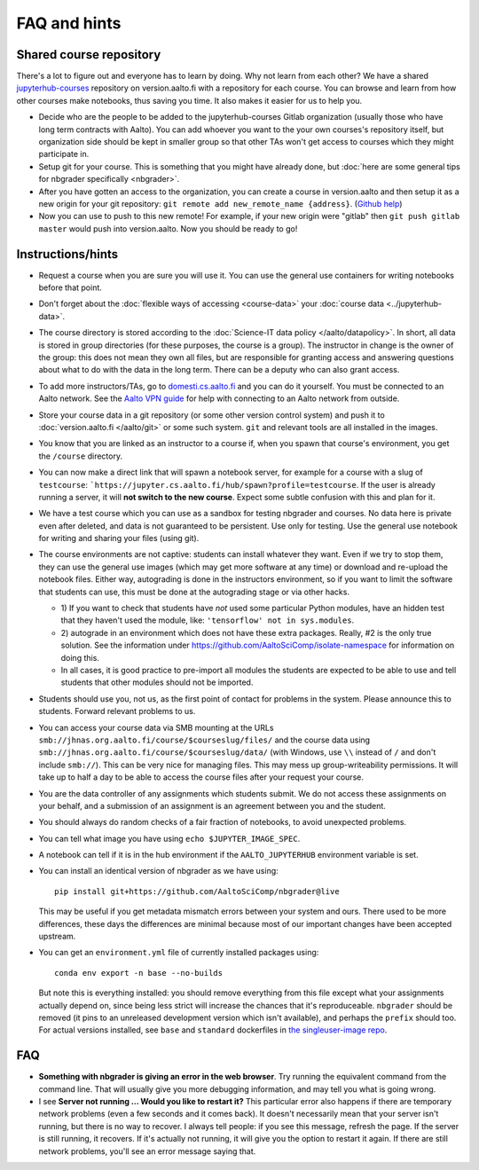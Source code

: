 FAQ and hints
=============

.. _jupyterhub-courses-repo:

Shared course repository
------------------------

There's a lot to figure out and everyone has to learn by doing.  Why
not learn from each other?  We have a shared `jupyterhub-courses
<https://version.aalto.fi/gitlab/jupyterhub-courses>`__ repository on
version.aalto.fi with a repository for each course.  You can browse
and learn from how other courses make notebooks, thus saving you time.
It also makes it easier for us to help you.

- Decide who are the people to be added to the jupyterhub-courses
  Gitlab organization (usually those who have long term contracts with
  Aalto). You can add whoever you want to the your own courses's
  repository itself, but organization side should be kept in smaller
  group so that other TAs won't get access to courses which they might
  participate in.

- Setup git for your course. This is something that you might have
  already done, but :doc:`here are some general tips for nbgrader
  specifically <nbgrader>`.

- After you have gotten an access to the organization, you can create
  a course in version.aalto and then setup it as a new origin for your
  git repository: ``git remote add new_remote_name
  {address}``. (`Github help
  <https://help.github.com/en/github/using-git/adding-a-remote>`__)

- Now you can use to push to this new remote! For example, if your new
  origin were "gitlab" then ``git push gitlab master`` would push into
  version.aalto. Now you should be ready to go!

Instructions/hints
------------------

- Request a course when you are sure you will use it.  You can use the
  general use containers for writing notebooks before that point.

- Don't forget about the :doc:`flexible ways of accessing
  <course-data>` your :doc:`course data <../jupyterhub-data>`.

- The course directory is stored according to the :doc:`Science-IT
  data policy </aalto/datapolicy>`.  In short, all data is stored in group
  directories (for these purposes, the course is a group).  The
  instructor in change is the owner of the group: this does not mean
  they own all files, but are responsible for granting access and
  answering questions about what to do with the data in the long
  term.  There can be a deputy who can also grant access.

- To add more instructors/TAs, go to `domesti.cs.aalto.fi
  <https://domesti.cs.aalto.fi>`_ and you can do it yourself.  You
  must be connected to an Aalto network.  See the `Aalto VPN guide
  <https://www.aalto.fi/en/services/establishing-a-remote-connection-vpn-to-an-aalto-network>`_
  for help with connecting to an Aalto network from outside.

- Store your course data in a git repository (or some other version
  control system) and push it to :doc:`version.aalto.fi </aalto/git>`
  or some such system.  ``git`` and relevant tools are all installed
  in the images.

- You know that you are linked as an instructor to a course if, when
  you spawn that course's environment, you get the ``/course``
  directory.

- You can now make a direct link that will spawn a notebook server,
  for example for a course with a slug of ``testcourse``:
  ```https://jupyter.cs.aalto.fi/hub/spawn?profile=testcourse``.  If
  the user is already running a server, it will **not switch to the
  new course**.  Expect some subtle confusion with this and plan for
  it.

- We have a test course which you can use as a sandbox for testing
  nbgrader and courses.  No data here is private even after deleted,
  and data is not guaranteed to be persistent.  Use only for testing.
  Use the general use notebook for writing and sharing your files
  (using git).

- The course environments are not captive: students can install
  whatever they want.  Even if we try to stop them, they can use the
  general use images (which may get more software at any time) or
  download and re-upload the notebook files.  Either way, autograding
  is done in the instructors environment, so if you want to limit the
  software that students can use, this must be done at the autograding
  stage or via other hacks.

  - 1) If you want to check that students have *not* used some particular
    Python modules, have an hidden test that they haven't used the
    module, like: ``'tensorflow' not in sys.modules``.

  - 2) autograde in an environment which does not have these extra
    packages.  Really, #2 is the only true solution.  See the
    information under
    https://github.com/AaltoSciComp/isolate-namespace for
    information on doing this.

  - In all cases, it is good practice to pre-import all modules the
    students are expected to be able to use and tell students that
    other modules should not be imported.

- Students should use you, not us, as the first point of contact for
  problems in the system.  Please announce this to students.  Forward
  relevant problems to us.

- You can access your course data via SMB mounting at the URLs
  ``smb://jhnas.org.aalto.fi/course/$courseslug/files/`` and the course data
  using ``smb://jhnas.org.aalto.fi/course/$courseslug/data/``
  (with Windows, use ``\\`` instead of ``/`` and don't include
  ``smb://``).  This can be very nice for managing files.  This may
  mess up group-writeability permissions.  It will take up to half a
  day to be able to access the course files after your request your
  course.

- You are the data controller of any assignments which students
  submit.  We do not access these assignments on your behalf, and a
  submission of an assignment is an agreement between you and the
  student.

- You should always do random checks of a fair fraction of notebooks,
  to avoid unexpected problems.

- You can tell what image you have using ``echo $JUPYTER_IMAGE_SPEC``.

- A notebook can tell if it is in the hub environment if the
  ``AALTO_JUPYTERHUB`` environment variable is set.

- You can install an identical version of nbgrader as we have using::

    pip install git+https://github.com/AaltoSciComp/nbgrader@live

  This may be useful if you get metadata mismatch errors between your
  system and ours.  There used to be more differences, these days the
  differences are minimal because most of our important changes have
  been accepted upstream.

- You can get an ``environment.yml`` file of currently installed
  packages using::

    conda env export -n base --no-builds

  But note this is everything installed: you should remove everything
  from this file except what your assignments actually depend on,
  since being less strict will increase the chances that it's
  reproduceable.  ``nbgrader`` should be removed (it pins to an
  unreleased development version which isn't available), and perhaps
  the ``prefix`` should too.  For actual versions installed, see
  ``base`` and ``standard`` dockerfiles in `the singleuser-image repo
  <https://github.com/AaltoSciComp/jupyter-aalto-singleuser>`_.



FAQ
---

- **Something with nbgrader is giving an error in the web browser**.
  Try running the equivalent command from the command line.  That will
  usually give you more debugging information, and may tell you what
  is going wrong.

- I see **Server not running ... Would you like to restart it?** This
  particular error also happens if there are temporary network
  problems (even a few seconds and it comes back).  It doesn't
  necessarily mean that your server isn't running, but there is no way
  to recover.  I always tell people: if you see this message, refresh
  the page.  If the server is still running, it recovers.  If it's
  actually not running, it will give you the option to restart it
  again.  If there are still network problems, you'll see an error
  message saying that.
